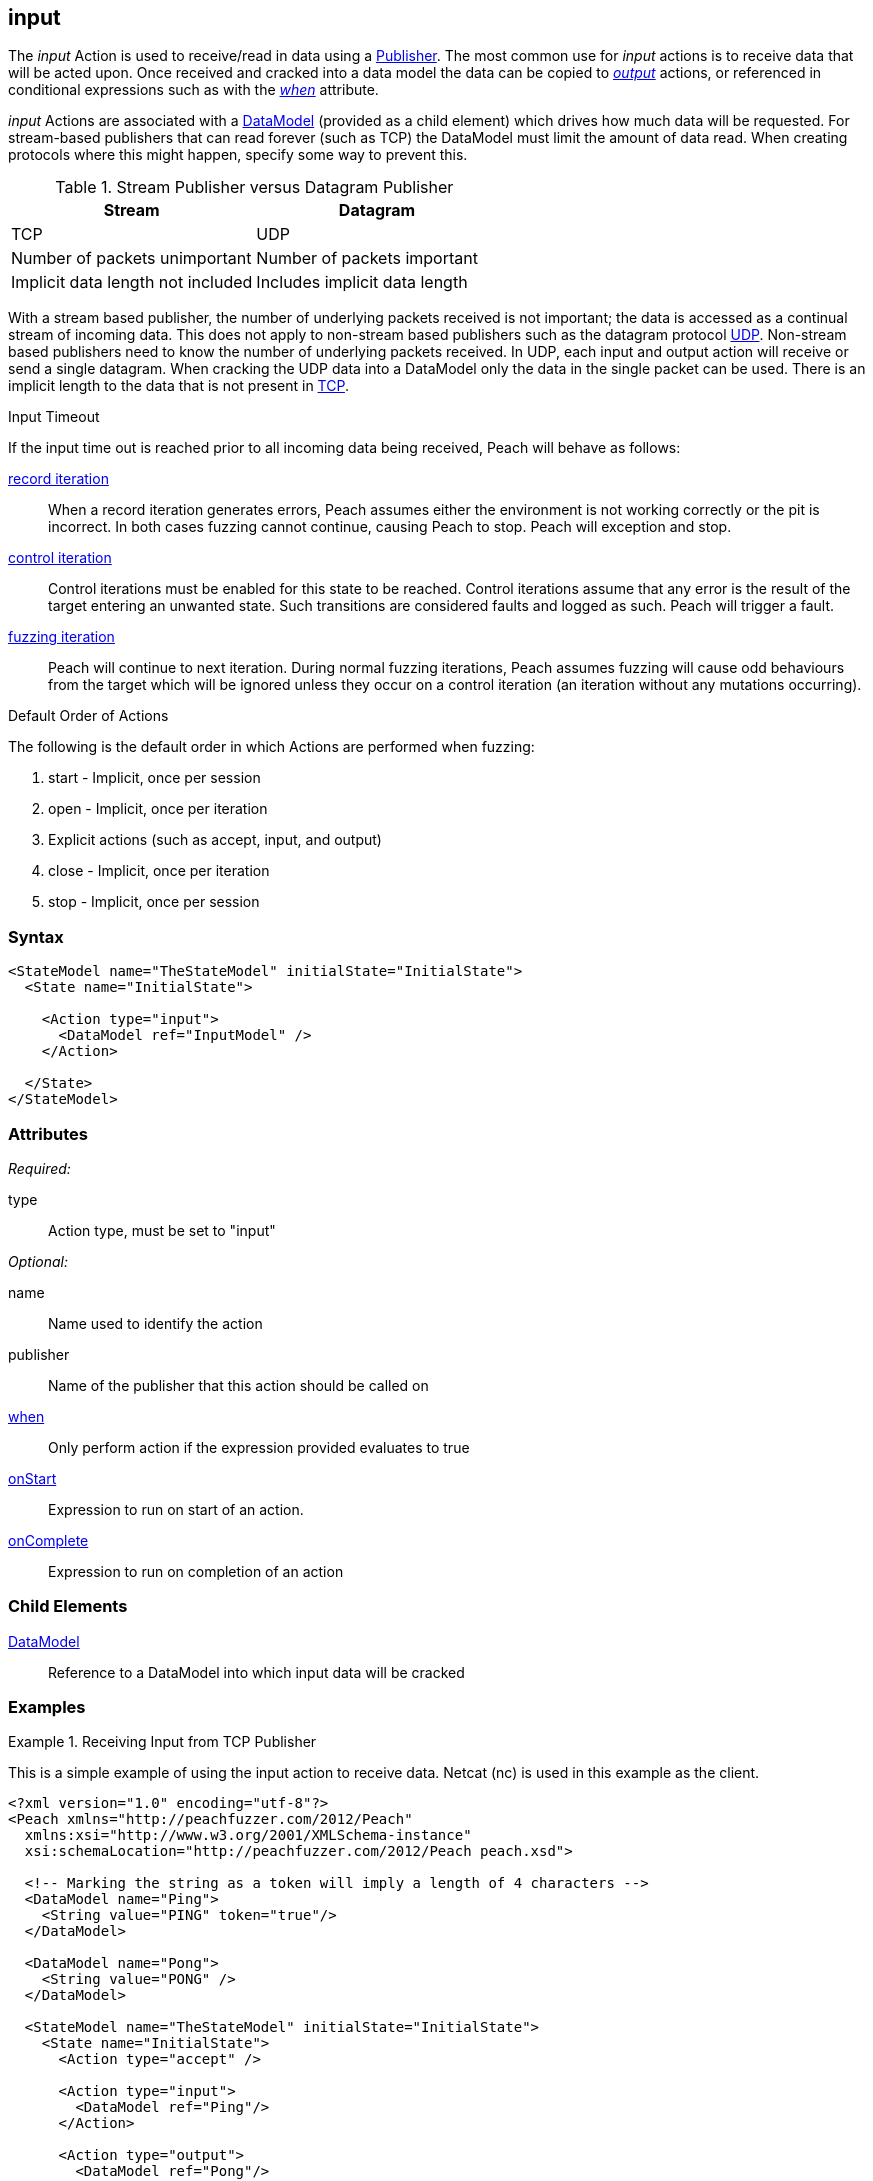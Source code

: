 <<<
[[Action_input]]
== input

// 01/30/2014: Seth & Mike: Outlined
//  * How is input size determined (by data model)
//  * Talk about handling out of order inputs (commands) and responses to them
//   * Choice in data model for input
//   * output actions with when (or state switch)
//   * Can loop state until all commands are received
//   * Jordyn had to do this for TELNET
//  * Crack input into model.
//   * How to debug cracking
//  * Stream based publishers vs. datagram (TCP vs. UDP)
//   * On UDP we get a full packet and only a single packet (implicit length max of packet size)
//   * On TCP/FILE we get "no end" of data

// 02/12/2014: Mick
//  Added description of what input does
//  talked about differences in datagram vs stream
//  talked how it receives input once opened
//  talked about datamodeling to constrain data
//  Added attribute descriptions
//  Added an example

// 02/28/2014: Mike: Ready for tech writer
//  Reviewed and updated content
//  Updated examples
//  Added further information as needed

// 03/05/2014: Lynn:
//  Edited text and created the stream/datagram table

The _input_ Action is used to receive/read in data using a xref:Publisher[Publisher].
The most common use for _input_ actions is to receive data that will be acted upon.
// Once received and xref:Cracking[cracked] into a data model the data can be copied to
Once received and cracked into a data model the data can be copied to
xref:Action_output[_output_] actions, or referenced in conditional expressions such as with the
xref:Action_when[_when_] attribute.

_input_ Actions are associated with a xref:DataModel[DataModel] (provided as a child element) which drives how much data will be requested.
For stream-based publishers that can read forever (such as TCP) the DataModel must limit the amount of data read. When creating protocols where this might happen, specify some way to prevent this.

.Stream Publisher versus Datagram Publisher
[options="header"]
|====================================================================
|Stream                              |Datagram
|TCP                                 |UDP
|Number of packets unimportant       |Number of packets important
|Implicit data length not included   |Includes implicit data length
|====================================================================
****

With a stream based publisher, the number of underlying packets received is not important; the data is accessed as a continual stream of incoming data. This does not apply to non-stream based publishers such as the datagram protocol xref:Publishers_Udp[UDP]. Non-stream based publishers need to know the number of underlying packets received.
In UDP, each input and output action will receive or send a single datagram. When cracking the UDP data into a DataModel only the data in the single packet can be used. There is an implicit length to the data that is not present in xref:Publishers_Tcp[TCP].


****

.Input Timeout
****
If the input time out is reached prior to all incoming data being received, Peach will behave as follows:

xref:Iteration_record[record iteration]::
When a record iteration generates errors, Peach assumes either the environment is not working correctly or the pit is incorrect.   In both cases fuzzing cannot continue, causing Peach to stop.
Peach will exception and stop.

xref:Iteration_control[control iteration]::
Control iterations must be enabled for this state to be reached.
Control iterations assume that any error is the result of the target entering an unwanted state. Such transitions are considered faults and logged as such.
Peach will trigger a fault.

xref:Iteration_fuzzing[fuzzing iteration]::
Peach will continue to next iteration.
During normal fuzzing iterations, Peach assumes fuzzing will cause odd behaviours from the target which will be ignored unless they occur on a control iteration (an iteration without any mutations occurring).
****

.Default Order of Actions
****
The following is the default order in which Actions are performed when fuzzing:

. start - Implicit, once per session
. open - Implicit, once per iteration
. Explicit actions (such as accept, input, and output)
. close - Implicit, once per iteration
. stop - Implicit, once per session
****

=== Syntax

[source,xml]
----
<StateModel name="TheStateModel" initialState="InitialState">
  <State name="InitialState"> 

    <Action type="input">
      <DataModel ref="InputModel" />
    </Action>

  </State>
</StateModel>
----

=== Attributes

_Required:_

type:: Action type, must be set to "input"

_Optional:_

name:: Name used to identify the action
publisher:: Name of the publisher that this action should be called on
xref:Action_when[when]:: Only perform action if the expression provided evaluates to true
xref:Action_onStart[onStart]:: Expression to run on start of an action.
xref:Action_onComplete[onComplete]:: Expression to run on completion of an action

=== Child Elements

// TODO xref:DataModel[DataModel]:: Reference to a DataModel into which input data will be xref:Cracking[cracked]
xref:DataModel[DataModel]:: Reference to a DataModel into which input data will be cracked

=== Examples

.Receiving Input from TCP Publisher
==========================
This is a simple example of using the input action to receive data. Netcat (nc) is used in this example as the client.

[source,xml]
----
<?xml version="1.0" encoding="utf-8"?>
<Peach xmlns="http://peachfuzzer.com/2012/Peach"
  xmlns:xsi="http://www.w3.org/2001/XMLSchema-instance"
  xsi:schemaLocation="http://peachfuzzer.com/2012/Peach peach.xsd">

  <!-- Marking the string as a token will imply a length of 4 characters -->
  <DataModel name="Ping">
    <String value="PING" token="true"/>
  </DataModel>

  <DataModel name="Pong">
    <String value="PONG" />
  </DataModel>

  <StateModel name="TheStateModel" initialState="InitialState">
    <State name="InitialState">
      <Action type="accept" />

      <Action type="input">
        <DataModel ref="Ping"/> 
      </Action> 

      <Action type="output">
        <DataModel ref="Pong"/>
      </Action> 
    </State> 
  </StateModel>

  <Test name="Default">
    <StateModel ref="TheStateModel"/>
    
    <Publisher class="TcpListener">
      <Param name="Interface" value="0.0.0.0" />
      <Param name="Port" value="31337" />
      <Param name="AcceptTimeout" value="10000" />
      <Param name="Timeout" value="10000" />
    </Publisher>

    <Logger class="File" >
      <Param name="Path" value="logs"/>
    </Logger>
  </Test>
</Peach>
----

Output from this example. Once Peach is started, use the netcat command line found below to recreate output.

----
> peach -1 --debug example.xml

[[ Peach Pro v3.0.0
[[ Copyright (c) Deja vu Security

[*] Test 'Default' starting with random seed 32331.

[R1,-,-] Performing iteration
Peach.Core.Engine runTest: Performing recording iteration.
Peach.Core.Dom.Action Run: Adding action to controlRecordingActionsExecuted
Peach.Core.Dom.Action ActionType.Accept
Peach.Core.Publishers.TcpListenerPublisher start()
Peach.Core.Publishers.TcpListenerPublisher open()
Peach.Core.Publishers.TcpListenerPublisher accept()
Peach.Core.Dom.Action Run: Adding action to controlRecordingActionsExecuted
Peach.Core.Dom.Action ActionType.Input
Peach.Core.Publishers.TcpListenerPublisher input()                           <1>
Peach.Core.Publishers.TcpListenerPublisher Read 5 bytes from 127.0.0.1:62407
Peach.Core.Publishers.TcpListenerPublisher

00000000   50 49 4E 47 0A                                     PING·

Peach.Core.Cracker.DataCracker ------------------------------------          <2>
Peach.Core.Cracker.DataCracker DataModel 'Ping' Bytes: 0/5, Bits: 0/40
Peach.Core.Cracker.DataCracker getSize: -----> DataModel 'Ping'
Peach.Core.Cracker.DataCracker scan: DataModel 'Ping'
Peach.Core.Cracker.DataCracker scan: String 'Ping.DataElement_0' -> Pos: 0, Saving Token
Peach.Core.Cracker.DataCracker scan: String 'Ping.DataElement_0' -> Pos: 32, Length: 32
Peach.Core.Cracker.DataCracker getSize: <----- Deterministic: ???
Peach.Core.Cracker.DataCracker Crack: DataModel 'Ping' Size: <null>, Bytes: 0/5, Bits: 0/40
Peach.Core.Cracker.DataCracker ------------------------------------
Peach.Core.Cracker.DataCracker String 'Ping.DataElement_0' Bytes: 0/5, Bits: 0/40
Peach.Core.Cracker.DataCracker getSize: -----> String 'Ping.DataElement_0'
Peach.Core.Cracker.DataCracker scan: String 'Ping.DataElement_0' -> Pos: 0, Saving Token
Peach.Core.Cracker.DataCracker scan: String 'Ping.DataElement_0' -> Pos: 32, Length: 32
Peach.Core.Cracker.DataCracker getSize: <----- Size: 32
Peach.Core.Cracker.DataCracker Crack: String 'Ping.DataElement_0' Size: 32, Bytes: 0/5, Bits: 0/40
Peach.Core.Dom.DataElement String 'Ping.DataElement_0' value is: PING
Peach.Core.Dom.Action Run: Adding action to controlRecordingActionsExecuted
Peach.Core.Dom.Action ActionType.Output
Peach.Core.Publishers.TcpListenerPublisher output(4 bytes)
Peach.Core.Publishers.TcpListenerPublisher

00000000   50 4F 4E 47                                        PONG

Peach.Core.Publishers.TcpListenerPublisher close()
Peach.Core.Publishers.TcpListenerPublisher Shutting down connection to 127.0.0.1:62407
Peach.Core.Publishers.TcpListenerPublisher Read 0 bytes from 127.0.0.1:62407, closing client connection.
Peach.Core.Publishers.TcpListenerPublisher Closing connection to 127.0.0.1:62407

Peach.Core.Engine runTest: context.config.singleIteration == true
Peach.Core.Publishers.TcpListenerPublisher stop()

[*] Test 'Default' finished.
----
<1> Data received by TCP publisher
<2> Debugging output from the data cracker

Netcat command line. Once running type "PING" return in all upper case. PONG will be sent back by Peach.

----
> nc -vv 127.0.0.1 31337
Connection to 127.0.0.1 31337 port [tcp/*] succeeded!
PING
PONG
----
==========================
